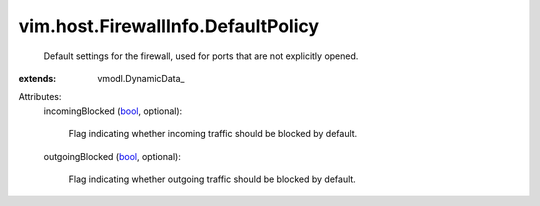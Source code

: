 
vim.host.FirewallInfo.DefaultPolicy
===================================
  Default settings for the firewall, used for ports that are not explicitly opened.
:extends: vmodl.DynamicData_

Attributes:
    incomingBlocked (`bool <https://docs.python.org/2/library/stdtypes.html>`_, optional):

       Flag indicating whether incoming traffic should be blocked by default.
    outgoingBlocked (`bool <https://docs.python.org/2/library/stdtypes.html>`_, optional):

       Flag indicating whether outgoing traffic should be blocked by default.
